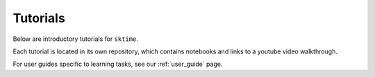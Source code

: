 .. _tutorials:

Tutorials
=========

Below are introductory tutorials for ``sktime``.

Each tutorial is located in its own repository, which contains notebooks and links to a youtube video walkthrough.

For user guides specific to learning tasks, see our :ref:`user_guide` page.

.. panels::
    :card: + intro-card text-center

    ---

    Introductory tutorial
    ^^^^^^^^^^^^^^^^^^^^^

    A general introduction to ``sktime`` - for first time users.

    +++

    .. link-button:: https://github.com/sktime/sktime-tutorial-pydata-global-2021
            :type: url
            :text: Intro to sktime
            :classes: btn-block btn-secondary stretched-link

    ---

    Implementing your own estimator
    ^^^^^^^^^^^^^^^^^^^^^^^^^^^^^^^

    How to implement your own ``sktime`` compatible estimator and check its validity.

    +++

    .. link-button:: https://github.com/sktime/sktime-workshop-pydata-london-2022
            :type: url
            :text: Implementing estimators
            :classes: btn-block btn-secondary stretched-link

    ---

    Advanced forecasting tutorial
    ^^^^^^^^^^^^^^^^^^^^^^^^^^^^^

    Probabilistic and hierarchical forecasting with ``sktime``

    +++

    .. link-button:: https://github.com/sktime/sktime-tutorial-pydata-berlin-2022
            :type: url
            :text: Advanced forecasting
            :classes: btn-block btn-secondary stretched-link

    ---
